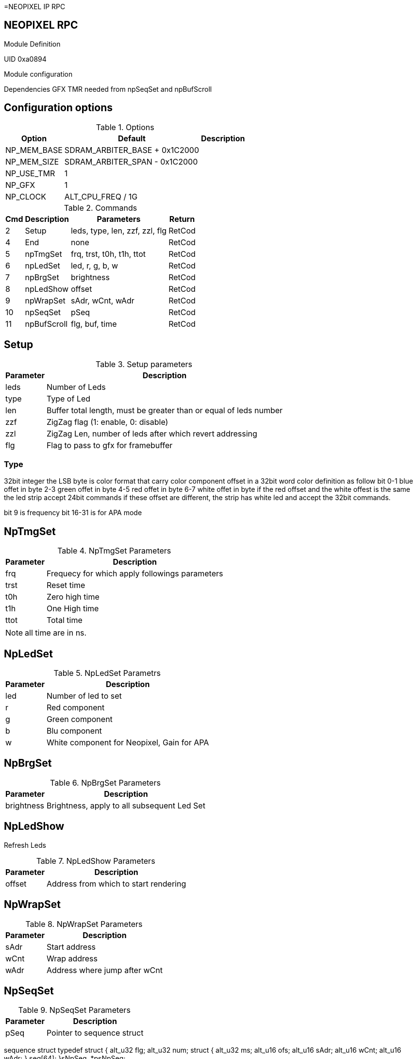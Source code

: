 =NEOPIXEL IP RPC

== NEOPIXEL RPC
.Module Definition
UID 0xa0894

.Module configuration
Dependencies
GFX
TMR needed from npSeqSet and npBufScroll

== Configuration options

.Options
[%autowidth]
|=====================================================================================================
^|Option ^|Default ^|Description

|NP_MEM_BASE  |SDRAM_ARBITER_BASE + 0x1C2000 |
|NP_MEM_SIZE  |SDRAM_ARBITER_SPAN - 0x1C2000 |
|NP_USE_TMR   |1                             |
|NP_GFX       |1                             |
|NP_CLOCK     |ALT_CPU_FREQ / 1G             |
|=====================================================================================================

.Commands
[%autowidth]
|=====================================================================================================
^|Cmd ^|Description ^|Parameters ^|Return

^|2  ^|Setup       ^|leds, type, len, zzf, zzl, flg |RetCod
^|4  ^|End         ^|none                           |RetCod
^|5  ^|npTmgSet    ^|frq, trst, t0h, t1h, ttot      |RetCod
^|6  ^|npLedSet    ^|led, r, g, b, w                |RetCod
^|7  ^|npBrgSet    ^|brightness                     |RetCod
^|8  ^|npLedShow   ^|offset                         |RetCod
^|9  ^|npWrapSet   ^|sAdr, wCnt, wAdr               |RetCod
^|10 ^|npSeqSet    ^|pSeq                           |RetCod
^|11 ^|npBufScroll ^|flg, buf, time                 |RetCod
|=====================================================================================================

== Setup

.Setup parameters
[%autowidth]
|=====================================================================================================
^|Parameter      ^|Description

^|leds |Number of Leds
^|type |Type of Led
^|len  |Buffer total length, must be greater than or equal of leds number
^|zzf  |ZigZag flag (1: enable, 0: disable)
^|zzl  |ZigZag Len, number of leds after which revert addressing
^|flg  |Flag to pass to gfx for framebuffer
|=====================================================================================================

=== Type
32bit integer the LSB byte is color format that carry color component offset in a 32bit word color definition as follow
bit
0-1 blue offet in byte
2-3 green offet in byte
4-5 red offet in byte
6-7 white offet in byte
if the red offset and the white offest is the same the led strip accept 24bit commands if these offset are different, the strip has white led and accept the 32bit commands.

bit 9 is frequency
bit 16-31 is for APA mode


== NpTmgSet

.NpTmgSet Parameters
[%autowidth]
|======================================================================================================
^|Parameter      ^|Description

^|frq  |Frequecy for which apply followings parameters
^|trst |Reset time
^|t0h  |Zero high time
^|t1h  |One High time
^|ttot |Total time
|======================================================================================================

[NOTE]
all time are in ns.

== NpLedSet

.NpLedSet Parametrs
[%autowidth]
|======================================================================================================
^|Parameter      ^|Description

^|led |Number of led to set
^|r   |Red component
^|g   |Green component
^|b   |Blu component
^|w   |White component for Neopixel, Gain for APA
|======================================================================================================


== NpBrgSet
.NpBrgSet Parameters
[%autowidth]
|======================================================================================================
^|Parameter      ^|Description

^|brightness |Brightness, apply to all subsequent Led Set
|======================================================================================================

== NpLedShow
Refresh Leds

.NpLedShow Parameters
[%autowidth]
|======================================================================================================
^|Parameter      ^|Description

^| offset |Address from which to start rendering
|======================================================================================================

== NpWrapSet
.NpWrapSet Parameters
[%autowidth]
|======================================================================================================
^|Parameter      ^|Description

^|sAdr |Start address
^|wCnt |Wrap address
^|wAdr |Address where jump after wCnt
|======================================================================================================

== NpSeqSet
.NpSeqSet Parameters
[%autowidth]
|======================================================================================================
^|Parameter      ^|Description

^|pSeq            |Pointer to sequence struct
|======================================================================================================

sequence struct
typedef struct {
  alt_u32   flg;
  alt_u32   num;
  struct {
    alt_u32   ms;
    alt_u16   ofs;
    alt_u16   sAdr;
    alt_u16   wCnt;
    alt_u16   wAdr;
  }         seq[64];
}sNpSeq, *psNpSeq;

== NpBufScroll
.NpBufScroll Parameters
[%autowidth]
|======================================================================================================
^|Parameter      ^|Description

^|flg  |
^|buf  |
^|time |
|======================================================================================================


